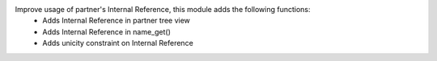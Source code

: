 Improve usage of partner's Internal Reference, this module adds the following functions:
 - Adds Internal Reference in partner tree view
 - Adds Internal Reference in name_get()
 - Adds unicity constraint on Internal Reference
